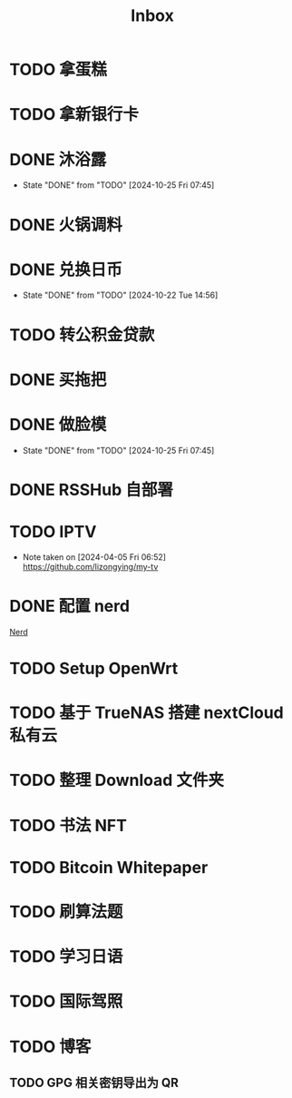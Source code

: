 #+title: Inbox
* TODO 拿蛋糕
SCHEDULED: <2024-10-25 Fri 17:00>
* TODO 拿新银行卡
SCHEDULED: <2024-10-29 Tue>
* DONE 沐浴露
CLOSED: [2024-10-25 Fri 07:45] SCHEDULED: <2024-10-24 Thu 12:10>
- State "DONE"       from "TODO"       [2024-10-25 Fri 07:45]
* DONE 火锅调料
SCHEDULED: <2024-10-24 Thu 07:00>
* DONE 兑换日币
CLOSED: [2024-10-22 Tue 14:56] SCHEDULED: <2024-10-22 Tue>
- State "DONE"       from "TODO"       [2024-10-22 Tue 14:56]
* TODO 转公积金贷款
SCHEDULED: <2024-10-21 Mon>
* DONE 买拖把
SCHEDULED: <2024-10-21 Mon>
* DONE 做脸模
CLOSED: [2024-10-25 Fri 07:45] SCHEDULED: <2024-10-24 Thu 14:00>
- State "DONE"       from "TODO"       [2024-10-25 Fri 07:45]
* DONE RSSHub 自部署
SCHEDULED: <2024-09-26 Thu>
* TODO IPTV
SCHEDULED: <2025-01-01 Wed>
- Note taken on [2024-04-05 Fri 06:52] \\
  https://github.com/lizongying/my-tv
* DONE 配置 nerd
SCHEDULED: <2024-08-23 Fri>
:PROPERTIES:
:TRIGGER:  next-sibling scheduled!("++0d")
:END:
[[file:~/.password-store/Network/Host/Racknerd/web.gpg][Nerd]]
* TODO Setup OpenWrt
SCHEDULED: <2024-10-16 Wed>
* TODO 基于 TrueNAS 搭建 nextCloud 私有云
:PROPERTIES:
:TRIGGER:  next-sibling scheduled!("++0d")
:BLOCKER:  previous-sibling
:END:
* TODO 整理 Download 文件夹
:PROPERTIES:
:BLOCKER:  previous-sibling
:END:
* TODO 书法 NFT
* TODO Bitcoin Whitepaper
* TODO 刷算法题
* TODO 学习日语
* TODO 国际驾照
* TODO 博客
** TODO GPG 相关密钥导出为 QR
